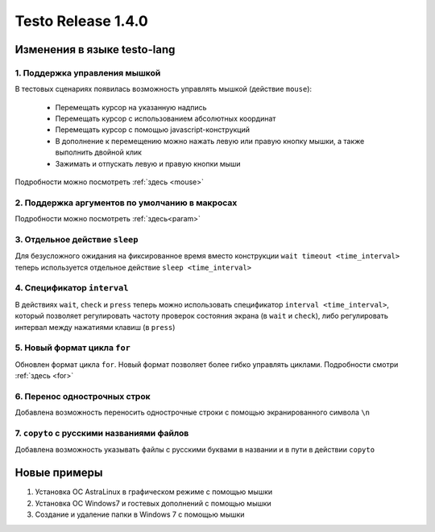 ..  SPDX-License-Identifier: BSD-3-Clause
    
Testo Release 1.4.0
===================

Изменения в языке testo-lang
----------------------------

1. Поддержка управления мышкой
++++++++++++++++++++++++++++++

В тестовых сценариях появилась возможность управлять мышкой (действие ``mouse``):

	- Перемещать курсор на указанную надпись
	- Перемещать курсор с использованием абсолютных координат
	- Перемещать курсор с помощью javascript-конструкций
	- В дополнение к перемещению можно нажать левую или правую кнопку мышки, а также выполнить двойной клик
	- Зажимать и отпускать левую и правую кнопки мыши

Подробности можно посмотреть :ref:`здесь <mouse>`

2. Поддержка аргументов по умолчанию в макросах
+++++++++++++++++++++++++++++++++++++++++++++++

Подробности можно посмотреть :ref:`здесь<param>`

3. Отдельное действие ``sleep``
+++++++++++++++++++++++++++++++

Для безусложного ожидания на фиксированное время вместо конструкции ``wait timeout <time_interval>`` теперь используется отдельное действие ``sleep <time_interval>``

4. Спецификатор ``interval`` 
++++++++++++++++++++++++++++

В действиях  ``wait``, ``check`` и ``press`` теперь можно использовать спецификатор ``interval <time_interval>``, который позволяет регулировать частоту проверок состояния экрана (в ``wait`` и ``check``), либо регулировать интервал между нажатиями клавиш (в ``press``)

5. Новый формат цикла ``for``
+++++++++++++++++++++++++++++

Обновлен формат цикла ``for``. Новый формат позволяет более гибко управлять циклами. Подробности смотри :ref:`здесь <for>`

6. Перенос однострочных строк
+++++++++++++++++++++++++++++

Добавлена возможность переносить однострочные строки с помощью экранированного символа ``\n``

7. ``copyto`` с русскими названиями файлов
++++++++++++++++++++++++++++++++++++++++++

Добавлена возможность указывать файлы с русскими буквами в названии и в пути в действии ``copyto``


Новые примеры
-------------

1. Установка ОС AstraLinux в графическом режиме с помощью мышки
2. Установка ОС Windows7 и гостевых дополнений с помощью мышки
3. Создание и удаление папки в Windows 7 с помощью мышки
